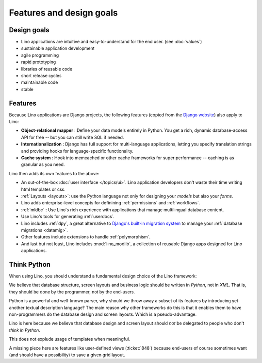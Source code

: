 =========================
Features and design goals
=========================
    
Design goals
------------

- Lino applications are intuitive and easy-to-understand for the end user.
  (see :doc:`values`)
- sustainable application development
- agile programming
- rapid prototyping 
- libraries of reusable code
- short release cycles
- maintainable code
- stable 

.. _lino.features:

Features
--------

Because Lino applications are Django projects, the following features
(copied from the `Django website <https://www.djangoproject.com/>`_)
also apply to Lino:

- **Object-relational mapper** :
  Define your data models entirely in Python. 
  You get a rich, dynamic database-access API for free -- 
  but you can still write SQL if needed.
  
- **Internationalization** :
  Django has full support for multi-language applications, 
  letting you specify translation strings and providing 
  hooks for language-specific functionality.  

- **Cache system** :
  Hook into memcached or other cache frameworks for super performance 
  -- caching is as granular as you need.
  
Lino then adds its own features to the above:

- An out-of-the-box :doc:`user interface </topics/ui>`.  Lino
  application developers don't waste their time writing html templates
  or css.

- :ref:`Layouts <layouts>`:
  use the Python language not only
  for designing your *models* but also your *forms*.
  
- Lino adds enterprise-level concepts for definining 
  :ref:`permissions` and :ref:`workflows`.
  
- :ref:`mldbc` : 
  Use Lino's rich experience with applications that manage 
  multilingual database content.
  
- Use Lino's tools for generating :ref:`userdocs`.
  
- Lino includes :ref:`dpy`, a great alternative to `Django's built-in
  migration system
  <https://docs.djangoproject.com/en/dev/topics/migrations/>`_ to
  manage your :ref:`database migrations <datamig>`.
  
- Other features include extensions to handle :ref:`polymorphism`.
  
- And last but not least, Lino includes :mod:`lino_modlib`, a
  collection of reusable Django apps designed for Lino applications.


.. _lino.think_python:

Think Python
------------

When using Lino, you should understand a fundamental design choice of
the Lino framework:

We believe that database structure, screen layouts and business logic
should be written in *Python*, not in *XML*. That is, they should be
done by the programmer, not by the end-users.

Python is a powerful and well-known parser, why should we throw away a
subset of its features by introducing yet another textual description
language?  The main reason why other frameworks do this is that it
enables them to have non-programmers do the database design and screen
layouts. Which is a pseudo-advantage.

Lino is here because we believe that database design and screen layout
should *not* be delegated to people who don't *think in Python*.

This does not explude usage of templates when meaningful. 

A missing piece here are features like user-defined views
(:ticket:`848`) because end-users of course sometimes want (and should
have a possibility) to save a given grid layout.



